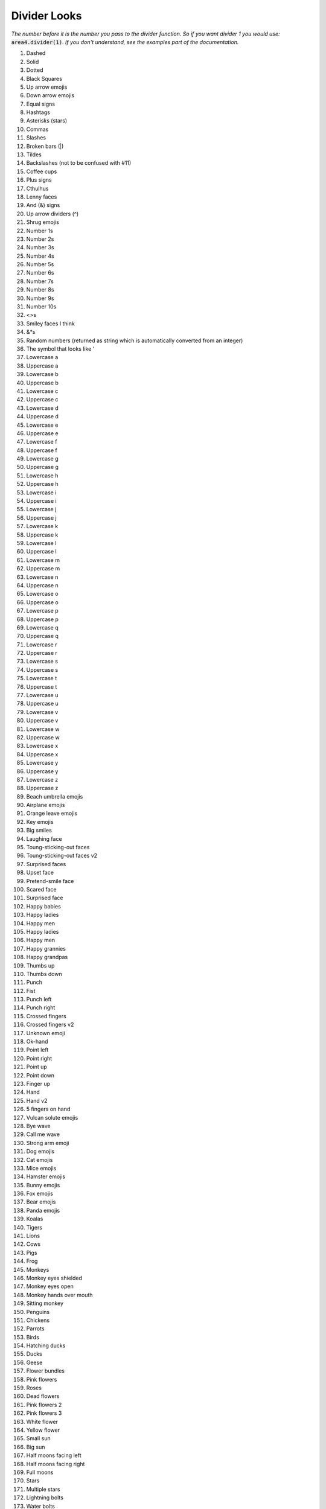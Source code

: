 Divider Looks
=============

*The number before it is the number you pass to the divider function.*
*So if you want divider 1 you would use:*
:code:`area4.divider(1)`.
*If you don't understand, see the examples part of the documentation.*

1. Dashed
2. Solid
3. Dotted
4. Black Squares
5. Up arrow emojis
6. Down arrow emojis
7. Equal signs
8. Hashtags
9. Asterisks (stars)
10. Commas
11. Slashes
12. Broken bars (|)
13. Tildes
14. Backslashes (not to be confused with #11)
15. Coffee cups
16. Plus signs
17. Cthulhus
18. Lenny faces
19. And (&) signs
20. Up arrow dividers (^)
21. Shrug emojis
22. Number 1s
23. Number 2s
24. Number 3s
25. Number 4s
26. Number 5s
27. Number 6s
28. Number 7s
29. Number 8s
30. Number 9s
31. Number 10s
32. <>s
33. Smiley faces I think
34. &*s
35. Random numbers (returned as string which is automatically converted from an integer)
36. The symbol that looks like '
37. Lowercase a
38. Uppercase a
39. Lowercase b
40. Uppercase b
41. Lowercase c
42. Uppercase c
43. Lowercase d
44. Uppercase d
45. Lowercase e
46. Uppercase e
47. Lowercase f
48. Uppercase f
49. Lowercase g
50. Uppercase g
51. Lowercase h
52. Uppercase h
53. Lowercase i
54. Uppercase i
55. Lowercase j
56. Uppercase j
57. Lowercase k
58. Uppercase k
59. Lowercase l
60. Uppercase l
61. Lowercase m
62. Uppercase m
63. Lowercase n
64. Uppercase n
65. Lowercase o
66. Uppercase o
67. Lowercase p
68. Uppercase p
69. Lowercase q
70. Uppercase q
71. Lowercase r
72. Uppercase r
73. Lowercase s
74. Uppercase s
75. Lowercase t
76. Uppercase t
77. Lowercase u
78. Uppercase u
79. Lowercase v
80. Uppercase v
81. Lowercase w
82. Uppercase w
83. Lowercase x
84. Uppercase x
85. Lowercase y
86. Uppercase y
87. Lowercase z
88. Uppercase z
89. Beach umbrella emojis
90. Airplane emojis
91. Orange leave emojis
92. Key emojis
93. Big smiles
94. Laughing face
95. Toung-sticking-out faces
96. Toung-sticking-out faces v2
97. Surprised faces
98. Upset face
99. Pretend-smile face
100. Scared face
101. Surprised face
102. Happy babies
103. Happy ladies
104. Happy men
105. Happy ladies
106. Happy men
107. Happy grannies
108. Happy grandpas
109. Thumbs up
110. Thumbs down
111. Punch
112. Fist
113. Punch left
114. Punch right
115. Crossed fingers
116. Crossed fingers v2
117. Unknown emoji
118. Ok-hand
119. Point left
120. Point right
121. Point up
122. Point down
123. Finger up
124. Hand
125. Hand v2
126. 5 fingers on hand
127. Vulcan solute emojis
128. Bye wave
129. Call me wave
130. Strong arm emoji
131. Dog emojis
132. Cat emojis
133. Mice emojis
134. Hamster emojis
135. Bunny emojis
136. Fox emojis
137. Bear emojis
138. Panda emojis
139. Koalas
140. Tigers
141. Lions
142. Cows
143. Pigs
144. Frog
145. Monkeys
146. Monkey eyes shielded
147. Monkey eyes open
148. Monkey hands over mouth
149. Sitting monkey
150. Penguins
151. Chickens
152. Parrots
153. Birds
154. Hatching ducks
155. Ducks
156. Geese
157. Flower bundles
158. Pink flowers
159. Roses
160. Dead flowers
161. Pink flowers 2
162. Pink flowers 3
163. White flower
164. Yellow flower
165. Small sun
166. Big sun
167. Half moons facing left
168. Half moons facing right
169. Full moons
170. Stars
171. Multiple stars
172. Lightning bolts
173. Water bolts
174. Fires
175. Thunder clouds
176. Rainbows
177. Partly eaten chickens
178. Not-really-eaten chickens
179. Hot dogs
180. Hamburgers
181. French fries
182. Pizza
183. Sandwiches
184. Sno-cones
185. Ice creams in cups
186. Ice creams in cones
187. Pies
188. Cakes
189. Cakes 2
190. Beers
191. Two touching beers
192. Two touching wine glasses
193. Single wine glasses
194. Soccer balls
195. Medals
196. Cars
197. Alarm clocks
198. Money bags
199. Balloons
200. Hearts
201. Pins
202. A person
203. Dice
204. Bowling ball and pins
205. Cookies
206. Snowmen
207. Potatoes
208. Shrimp
209. Hot people
210. Cold people
211. Robot emojis
212. Person having party
213. Mind blown emojis
214. Be quiet emojis
215. Semicolons
216. Eye emojis
217. Ghost emojis
218. At signs
219. Telephone emojis
220. Colons
221. Curly brackets
222. [-] emojis
223. =_=+ emojis
224. Thinking emojis
225. *- dividers
226. Flower emojis
227. Persian/Arabic words stretching character
228. Percent symbols
229. Hearts (alternative to #200)
230. Negation (¬)
231. Apple logo emoji (macOS only)
232. Mountain ASCII characters
233. Upside-down mountain ASCII characters
234. Tomato emojis
235. Left brackets
236. Chili peppers
237. ⊷ (Image Of symbols - see https://www.compart.com/en/unicode/U+22B7)
238. Akitas (dogs)
239. Dollar signs
240. Red dots
241. Chain links
242. Scooter emojis
243. Avacado emojis

With more coming soon!

Thanks to amrutha3_ on GitHub for making the majority of the emoji dividers,
and everybody who has added a divider.

.. warning::
    Depending on what platform the user
    is on, some dividers may look different.

.. _amrutha3: https://github.com/amrutha3
